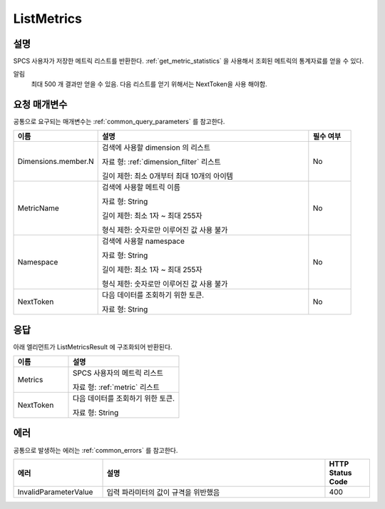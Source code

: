 .. _list_metrics:

ListMetrics
===========

설명
----
SPCS 사용자가 저장한 메트릭 리스트를 반환한다. :ref:`get_metric_statistics` 을 
사용해서 조회된 메트릭의 통계자료를 얻을 수 있다. 

알림
  최대 500 개 결과만 얻을 수 있음. 다음 리스트를 얻기 위해서는 NextToken을 사용
  해야함.


요청 매개변수
-------------
공통으로 요구되는 매개변수는 :ref:`common_query_parameters` 를 참고한다.

.. list-table:: 
   :widths: 20 50 10
   :header-rows: 1

   * - 이름
     - 설명
     - 필수 여부
   * - Dimensions.member.N
     - 검색에 사용할 dimension 의 리스트

       자료 형: :ref:`dimension_filter` 리스트

       길이 제한: 최소 0개부터 최대 10개의 아이템
     - No
   * - MetricName
     - 검색에 사용할 메트릭 이름

       자료 형: String

       길이 제한: 최소 1자 ~ 최대 255자
              
       형식 제한: 숫자로만 이루어진 값 사용 불가
     - No
   * - Namespace	
     - 검색에 사용할 namespace

       자료 형: String

       길이 제한: 최소 1자 ~ 최대 255자
              
       형식 제한: 숫자로만 이루어진 값 사용 불가
     - No
   * - NextToken
     - 다음 데이터를 조회하기 위한 토큰.
       
       자료 형: String
     - No       
       
응답
----
아래 엘리먼트가 ListMetricsResult 에 구조화되어 반환된다.

.. list-table:: 
   :widths: 20 40
   :header-rows: 1

   * - 이름
     - 설명
   * - Metrics
     - SPCS 사용자의 메트릭 리스트

       자료 형: :ref:`metric` 리스트
   * - NextToken
     - 다음 데이터를 조회하기 위한 토큰.
       
       자료 형: String
     
에러
----
공통으로 발생하는 에러는 :ref:`common_errors` 를 참고한다.

.. list-table:: 
   :widths: 20 50 10
   :header-rows: 1
   
   * - 에러
     - 설명
     - HTTP Status Code
   * - InvalidParameterValue
     - 입력 파라미터의 값이 규격을 위반했음
     - 400